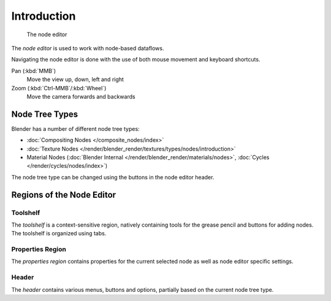 
.. _node-editor:

************
Introduction
************

.. figure:: /images/editors_nodeeditor_introduction.png

   The node editor

The *node editor* is used to work with node-based dataflows.

Navigating the node editor is done with the use of both mouse movement and keyboard shortcuts.

Pan (:kbd:`MMB`)
   Move the view up, down, left and right
Zoom (:kbd:`Ctrl-MMB`/:kbd:`Wheel`)
   Move the camera forwards and backwards


Node Tree Types
===============

Blender has a number of different node tree types:

- :doc:`Compositing Nodes </composite_nodes/index>`
- :doc:`Texture Nodes </render/blender_render/textures/types/nodes/introduction>`
- Material Nodes (:doc:`Blender Internal </render/blender_render/materials/nodes>`,
  :doc:`Cycles </render/cycles/nodes/index>`)

The node tree type can be changed using the buttons in the node editor header.


Regions of the Node Editor
==========================

Toolshelf
---------

The *toolshelf* is a context-sensitive region, natively containing tools for the grease pencil and buttons for adding
nodes. The toolshelf is organized using tabs.

Properties Region
-----------------

The *properties region* contains properties for the current selected node as well as node editor specific settings.

Header
------

The *header* contains various menus, buttons and options, partially based on the current node tree type.

.. TODO - see: https://developer.blender.org/T43570

